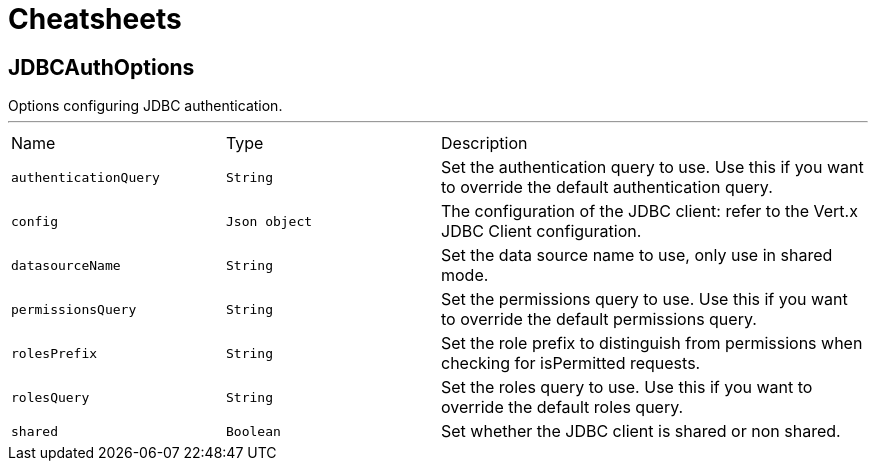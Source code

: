 = Cheatsheets

[[JDBCAuthOptions]]
== JDBCAuthOptions

++++
Options configuring JDBC authentication.
++++
'''

[cols=">25%,^25%,50%"]
[frame="topbot"]
|===
^|Name | Type ^| Description
|[[authenticationQuery]]`authenticationQuery`|`String`|
+++
Set the authentication query to use. Use this if you want to override the default authentication query.
+++
|[[config]]`config`|`Json object`|
+++
The configuration of the JDBC client: refer to the Vert.x JDBC Client configuration.
+++
|[[datasourceName]]`datasourceName`|`String`|
+++
Set the data source name to use, only use in shared mode.
+++
|[[permissionsQuery]]`permissionsQuery`|`String`|
+++
Set the permissions query to use. Use this if you want to override the default permissions query.
+++
|[[rolesPrefix]]`rolesPrefix`|`String`|
+++
Set the role prefix to distinguish from permissions when checking for isPermitted requests.
+++
|[[rolesQuery]]`rolesQuery`|`String`|
+++
Set the roles query to use. Use this if you want to override the default roles query.
+++
|[[shared]]`shared`|`Boolean`|
+++
Set whether the JDBC client is shared or non shared.
+++
|===
